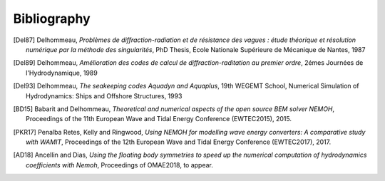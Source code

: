 Bibliography
============

.. [Del87] Delhommeau, *Problèmes de diffraction-radiation et de résistance des vagues : étude théorique et résolution numérique par la méthode des singularités*, PhD Thesis, École Nationale Supérieure de Mécanique de Nantes, 1987

.. [Del89] Delhommeau, *Amélioration des codes de calcul de diffraction-raditation au premier ordre*, 2émes Journées de l'Hydrodynamique, 1989

.. [Del93] Delhommeau, *The seakeeping codes Aquadyn and Aquaplus*, 19th WEGEMT School, Numerical Simulation of Hydrodynamics: Ships and Offshore Structures, 1993

.. [BD15] Babarit and Delhommeau, *Theoretical and numerical aspects of the open source BEM solver NEMOH*, Proceedings of the 11th European Wave and Tidal Energy Conference (EWTEC2015), 2015.

.. [PKR17] Penalba Retes, Kelly and Ringwood, *Using NEMOH for modelling wave energy converters: A comparative study with WAMIT*, Proceedings of the 12th European Wave and Tidal Energy Conference (EWTEC2017), 2017.

.. [AD18] Ancellin and Dias, *Using the floating body symmetries to speed up the numerical computation of hydrodynamics coefficients with Nemoh*, Proceedings of OMAE2018, to appear.
